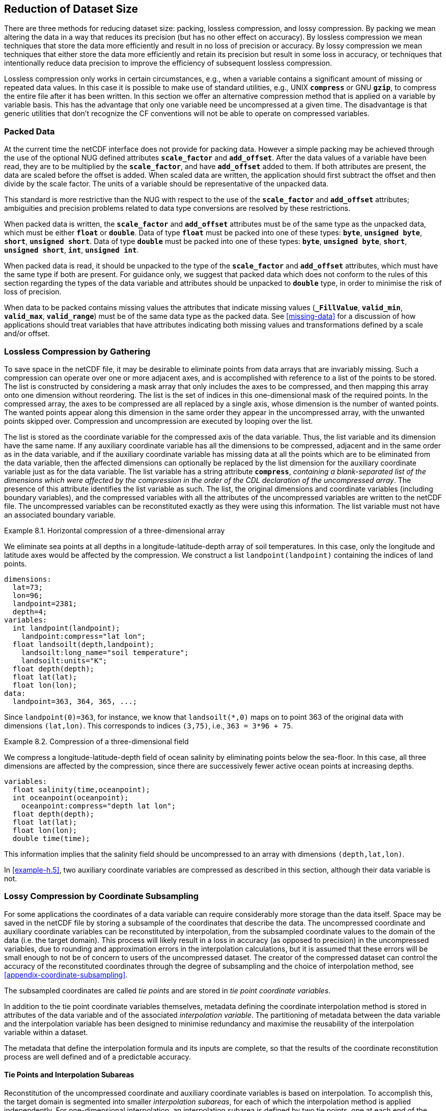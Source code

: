==  Reduction of Dataset Size 
:doc-part: 8
:figure: 0

There are three methods for reducing dataset size: packing, lossless compression, and lossy compression.
By packing we mean altering the data in a way that reduces its precision (but has no other effect on accuracy).
By lossless compression we mean techniques that store the data more efficiently and result in no loss of precision or accuracy.
By lossy compression we mean techniques that either store the data more efficiently and retain its precision but result in some loss in accuracy, or techniques that intentionally reduce data precision to improve the efficiency of subsequent lossless compression.

Lossless compression only works in certain circumstances, e.g., when a variable contains a significant amount of missing or repeated data values.
In this case it is possible to make use of standard utilities, e.g., UNIX **`compress`** or GNU **`gzip`**, to compress the entire file after it has been written.
In this section we offer an alternative compression method that is applied on a variable by variable basis.
This has the advantage that only one variable need be uncompressed at a given time.
The disadvantage is that generic utilities that don't recognize the CF conventions will not be able to operate on compressed variables.

[[packed-data, Section 8.1, "Packed Data"]]
=== Packed Data

At the current time the netCDF interface does not provide for packing data.
However a simple packing [aqua-background]#may# be achieved through the use of the [aqua-background]#optional# NUG defined attributes **`scale_factor`** and **`add_offset`**.
After the data values of a variable have been read, they are to be multiplied by the **`scale_factor`**, and have **`add_offset`** added to them.
If both attributes are present, the data are scaled before the offset is added.
When scaled data are written, the application [aqua-background]#should# first subtract the offset and then divide by the scale factor.
The units of a variable [aqua-background]#should# be representative of the unpacked data.

This standard is more restrictive than the NUG with respect to the use of the **`scale_factor`** and **`add_offset`** attributes; ambiguities and precision problems related to data type conversions are resolved by these restrictions.

When packed data is written, the **`scale_factor`** and **`add_offset`** attributes [aqua-background]#must# be of the same type as the unpacked data, which [aqua-background]#must# be either **`float`** or **`double`**. Data of type **`float`** [aqua-background]#must# be packed into one of these types: **`byte`**, **`unsigned byte`**, **`short`**, **`unsigned short`**. Data of type **`double`** [aqua-background]#must# be packed into one of these types: **`byte`**, **`unsigned byte`**, **`short`**, **`unsigned short`**, **`int`**, **`unsigned int`**.

When packed data is read, it [aqua-background]#should# be unpacked to the type of the **`scale_factor`** and **`add_offset`** attributes, which [aqua-background]#must# have the same type if both are present. For guidance only, we [lime-background]#suggest# that packed data which does not conform to the rules of this section regarding the types of the data variable and attributes [aqua-background]#should# be unpacked to **`double`** type, in order to minimise the risk of loss of precision.

When data to be packed contains missing values the attributes that indicate missing values (**`_FillValue`**, **`valid_min`**, **`valid_max`**, **`valid_range`**) [aqua-background]#must# be of the same data type as the packed data.
See <<missing-data>> for a discussion of how applications [aqua-background]#should# treat variables that have attributes indicating both missing values and transformations defined by a scale and/or offset.

[[compression-by-gathering, Section 8.2, "Lossless Compression by Gathering"]]
=== Lossless Compression by Gathering

To save space in the netCDF file, it [aqua-background]#may# be desirable to eliminate points from data arrays that are invariably missing.
Such a compression [lime-background]#can# operate over one or more adjacent axes, and is accomplished with reference to a list of the points to be stored.
The list is constructed by considering a mask array that only includes the axes to be compressed, and then mapping this array onto one dimension without reordering.
The list is the set of indices in this one-dimensional mask of the [aqua-background]#required# points.
In the compressed array, the axes to be compressed are all replaced by a single axis, whose dimension is the number of wanted points.
The wanted points appear along this dimension in the same order they appear in the uncompressed array, with the unwanted points skipped over.
Compression and uncompression are executed by looping over the list.

The list is stored as the coordinate variable for the compressed axis of the data variable.
Thus, the list variable and its dimension have the same name.
If any auxiliary coordinate variable has all the dimensions to be compressed, adjacent and in the same order as in the data variable, and if the auxiliary coordinate variable has missing data at all the points which are to be eliminated from the data variable, then the affected dimensions [lime-background]#can# optionally be replaced by the list dimension for the auxiliary coordinate variable just as for the data variable.
The list variable has a string attribute **`compress`**, __containing a blank-separated list of the dimensions which were affected by the compression in the order of the CDL declaration of the uncompressed array__.
The presence of this attribute identifies the list variable as such.
The list, the original dimensions and coordinate variables (including boundary variables), and the compressed variables with all the attributes of the uncompressed variables are written to the netCDF file.
The uncompressed variables [lime-background]#can# be reconstituted exactly as they were using this information.
The list variable [aqua-background]#must not# have an associated boundary variable.

[[horiz-compression-of-three-d-array-ex]]
[caption="Example 8.1. "]
.Horizontal compression of a three-dimensional array
====
We eliminate sea points at all depths in a longitude-latitude-depth array of soil temperatures.
In this case, only the longitude and latitude axes would be affected by the compression.
We construct a list `landpoint(landpoint)` containing the indices of land points. 

----
dimensions:
  lat=73;
  lon=96;
  landpoint=2381;
  depth=4;
variables:
  int landpoint(landpoint);
    landpoint:compress="lat lon";
  float landsoilt(depth,landpoint);
    landsoilt:long_name="soil temperature";
    landsoilt:units="K";
  float depth(depth);
  float lat(lat);
  float lon(lon);
data:
  landpoint=363, 364, 365, ...;
----
Since `landpoint(0)=363`, for instance, we know that `landsoilt(*,0)` maps on to point 363 of the original data with dimensions `(lat,lon)`.
This corresponds to indices `(3,75)`, i.e., `363 = 3*96 + 75`.
====

[[compression-of-three-d-field-ex]]
[caption="Example 8.2. "]
.Compression of a three-dimensional field
====
We compress a longitude-latitude-depth field of ocean salinity by eliminating points below the sea-floor.
In this case, all three dimensions are affected by the compression, since there are successively fewer active ocean points at increasing depths. 

----
variables:
  float salinity(time,oceanpoint);
  int oceanpoint(oceanpoint);
    oceanpoint:compress="depth lat lon";
  float depth(depth);
  float lat(lat);
  float lon(lon);
  double time(time);
----
This information implies that the salinity field [aqua-background]#should# be uncompressed to an array with dimensions `(depth,lat,lon)`.
====

In <<example-h.5>>, two auxiliary coordinate variables are compressed as described in this section, although their data variable is not.

[[compression-by-coordinate-subsampling, Section 8.3, "Lossy Compression by Coordinate Subsampling"]]
=== Lossy Compression by Coordinate Subsampling

For some applications the coordinates of a data variable [lime-background]#can# [lime-background]#require# considerably more storage than the data itself.
Space [aqua-background]#may# be saved in the netCDF file by storing a subsample of the coordinates that describe the data.
The uncompressed coordinate and auxiliary coordinate variables [lime-background]#can# be reconstituted by interpolation, from the subsampled coordinate values to the domain of the data (i.e. the target domain).
This process will likely result in a loss in accuracy (as opposed to precision) in the uncompressed variables, due to rounding and approximation errors in the interpolation calculations, but it is assumed that these errors will be small enough to not be of concern to users of the uncompressed dataset.
The creator of the compressed dataset [lime-background]#can# control the accuracy of the reconstituted coordinates through the degree of subsampling and the choice of interpolation method, see <<appendix-coordinate-subsampling>>.

The subsampled coordinates are called __tie points__ and are stored in
__tie point coordinate variables__.

In addition to the tie point coordinate variables themselves, metadata defining the coordinate interpolation method is stored in attributes of the data variable and of the associated __interpolation variable__.
The partitioning of metadata between the data variable and the interpolation variable has been designed to minimise redundancy and maximise the reusability of the interpolation variable within a dataset.

The metadata that define the interpolation formula and its inputs are complete, so that the results of the coordinate reconstitution process are well defined and of a predictable accuracy.

[[compression-by-coordinate-subsampling-tie-points-and-interpolation-subareas, Section 8.3.1, "Tie Points and Interpolation Subareas"]]
==== Tie Points and Interpolation Subareas

Reconstitution of the uncompressed coordinate and auxiliary coordinate variables is based on interpolation.
To accomplish this, the target domain is segmented into smaller __interpolation subareas__, for each of which the interpolation method is applied independently.
For one-dimensional interpolation, an interpolation subarea is defined by two tie points, one at each end of the interpolation subarea; for two-dimensional interpolation, an interpolation subarea is defined by four tie points, one at each corner of a rectangular area aligned with the domain axes; etc.
For the reconstitution of the uncompressed coordinate and auxiliary coordinate variables within an interpolation subarea, the interpolation method is [lime-background]#permitted# to access its defining tie points, and no others.

As an interpolation method relies on the regularity and continuity of the coordinate values within each interpolation subarea, special attention [aqua-background]#must# be given to the case when uncompressed coordinates contain discontinuities.
A discontinuity [lime-background]#could# be an overlap or a gap in the coordinates' coverage, or a change in cell size or cell alignment.
As an example, such discontinuities are common in remote sensing data and [aqua-background]#may# be caused by combinations of the instrument scan motion, the motion of the sensor platform and changes in the instrument scan mode.
When discontinuities are present, the domain is first divided into multiple __continuous areas__, each of which is free of discontinuities.
When no discontinuities are present, the whole domain is a single continuous area.
Following this step, each continuous area is segmented into interpolation subareas.
The processes of generating interpolation subareas for a domain without discontinuities and for a domain with discontinuities is illustrated in <<interpolation_subarea_generation>>, and described in more detail in <<appendix-coordinate-subsampling>>.

For each __interpolated dimension__, i.e. a target domain dimension for which coordinate interpolation is [aqua-background]#required#, the locations of the tie point coordinates are defined by a corresponding __tie point index variable__, which also indicates the locations of the continuous areas (<<compression-by-coordinate-subsampling-tie-point-index-mapping>>).

The interpolation subareas within a continuous area do not overlap, ensuring that each coordinate of an interpolated dimension is computed from a unique interpolation subarea.
These interpolation subareas, however, share the tie point coordinates that define their common boundaries.
Such a shared tie point coordinate [lime-background]#can# only be located in one of a pair of adjacent interpolation subareas, which is always the first of the pair in index space.
For instance, in <<interpolation_subarea_generation>>, the interpolation subarea labelled `(0,0)` contains all four of its tie point coordinates, and the interpolation subarea `(0,1)` only contains two of them.
When applied for a given interpolation subarea, interpolation methods (such as those described in <<appendix-coordinate-subsampling>>) [aqua-background]#must# ensure that reconstituted coordinate points are only generated inside the interpolation subarea being processed, even if some of the tie point coordinates lie outside of that interpolation subarea.

Adjacent interpolation subareas that are in different continuous areas never share tie point coordinates, as consequence of the grid discontinuity between them.
This results in a different number of tie point coordinates in the two cases shown in <<interpolation_subarea_generation>>.

For each interpolated dimension, the number of interpolation subareas is equal to the number of tie points minus the number of continuous areas.

Tie point coordinate variables for both coordinate and auxiliary coordinate variables [aqua-background]#must# be defined as numeric data types and are [lime-background]#not allowed# to have missing values.

[[interpolation_subarea_generation]]
[caption="Figure {doc-part}.{counter:figure}. ", reftext=Figure {doc-part}.{figure}]
[.text-center]
.Process for generating the interpolation subareas for a grid without discontinuities and for a grid with discontinuities.
image::images/ci_interpolation_subarea_generation_process.svg[,100%,pdfwidth=50vw,align="center"]

[[compression-by-coordinate-subsampling-coordinate-interpolation-attribute, Section 8.3.2, "Coordinate Interpolation Attribute"]]
==== Coordinate Interpolation Attribute

To indicate that coordinate interpolation is [aqua-background]#required#, a **`coordinate_interpolation`** attribute [aqua-background]#must# be defined for a data variable.
This is a string attribute that both identifies the tie point coordinate variables, and maps non-overlapping subsets of them to their corresponding interpolation variables.
It is a blank-separated list of words of the form "__tie_point_coordinate_variable: [tie_point_coordinate_variable: ...] interpolation_variable [tie_point_coordinate_variable: [tie_point_coordinate_variable: ...] interpolation_variable ...]__".
For example, to specify that the tie point coordinate variables `lat` and `lon` are to be interpolated according to the interpolation variable `bi_linear` [lime-background]#could# be indicated with `lat: lon: bi_linear`.

[[compression-by-coordinate-subsampling-interpolation-variable, Section 8.3.3, "Interpolation Variable"]]
==== Interpolation Variable

The method used to uncompress the tie point coordinate variables is described by an interpolation variable that acts as a container for the attributes that define the interpolation technique and the parameters that [aqua-background]#should# be used.
The variable [aqua-background]#should# be a scalar (i.e. it has no dimensions) of arbitrary type, and the value of its single element is immaterial.

The interpolation method [aqua-background]#must# be identified in one of two ways.
Either by the **`interpolation_name`** attribute, which takes a string value that contains the method's name, or else by the **`interpolation_description`** attribute, which takes a string value that contains a non-standardized description of the method.
These attributes [aqua-background]#must not# be both set.

The valid values of **`interpolation_name`** are given in <<appendix-coordinate-subsampling>>.
This appendix describes the interpolation technique for each method, and [aqua-background]#optional# interpolation variable attributes for configuring the interpolation process.

If a standardized interpolation name is not given, the interpolation variable [aqua-background]#must# have an **`interpolation_description`** attribute defined instead, containing a description of the non-standardised interpolation (in a similar manner to a long name being used instead of a standard name).
This description is free text that [lime-background]#can# take any form (including fully qualified URLs, for example).
Whilst it is [aqua-background]#recommended# that a standardised interpolation is provided, the alternative is provided to promote interoperability in cases where a well defined user community needs to use sophisticated interpolation techniques that [aqua-background]#may# also be under development.

The definition of the interpolation method, however it is specified, [aqua-background]#may# include instructions to treat groups of physically related coordinates simultaneously, if such tie points are present.
For example, there are cases where longitudes cannot be interpolated without considering the corresponding latitudes.
It is up to the interpolation description to describe how such coordinates are to be identified (e.g. it [aqua-background]#may# be that such tie point coordinate variables [lime-background]#require# particular units or standard names).

Note that the interpolation method is always applied on a per interpolation subarea basis, for which the construction of the uncompressed coordinates [aqua-background]#may# only access those tie points that define the extent of the of the interpolation subarea.

In addition to the **`interpolation_name`** and **`interpolation_description`** attributes described in this section, further attributes of the interpolation variable are described in <<compression-by-coordinate-subsampling-tie-point-mapping-attribute>> and <<compression-by-coordinate-subsampling-interpolation-parameters>>, <<compression-by-coordinate-subsampling-interpolation-of-cell-boundaries>> and <<compression-by-coordinate-subsampling-interpolation-method-implementation>>.

[[compression-by-coordinate-subsampling-dimensions,Section 8.3.4, "Subsampled, Interpolated and Non-Interpolated Dimensions"]]
==== Subsampled, Interpolated and Non-Interpolated Dimensions

For each interpolation variable identified in the **`coordinate_interpolation`** attribute, all of the associated tie point coordinate variables [aqua-background]#must# share the same set of one or more dimensions.
This set of dimensions [aqua-background]#must# correspond to the set of dimensions of the uncompressed coordinate or auxiliary coordinate variables, such that each of these dimensions [aqua-background]#must# be either the uncompressed dimension itself, or a dimension that is to be interpolated to the uncompressed dimension.

Dimensions of the tie point coordinate variable which are to be interpolated are called __subsampled dimensions__, and the corresponding data variable dimensions are called __interpolated dimensions__, while those for which no interpolation is [aqua-background]#required#, being the same in the data variable and the tie point coordinate variable, are called __non-interpolated dimensions__.
The dimensions of a tie point coordinate variable [aqua-background]#must# contain at least one  subsampled dimension, for each of which the corresponding interpolated dimension cannot be included.

The size of a subsampled dimension will be less than the size of the corresponding interpolated dimension.
For example, if the interpolated dimensions are `xc = 30` and `yc = 10`, interpolation [lime-background]#could# be applied in both of these dimensions, based on tie point variables of the dimensions `tp_xc = 4` and `tp_yc = 2`.
Here, `tp_xc` is the subsampled dimension related to the interpolated dimension `xc`, and `tp_yc` is the  subsampled dimension related to the interpolated dimension `yc`.

The presence of non-interpolated dimensions in the tie point coordinate variable impacts the interpolation process in that there [aqua-background]#must# be a separate application of the interpolation method for each combination of indices of the non-interpolated dimensions.
For example, if `xc = 30` is an interpolated dimension and `yc = 10` is a non-interpolated dimension, interpolation [lime-background]#could# be applied in the `xc` dimension only, based on tie point variables that have the subsampled dimension `tp_xc = 4` and the non-interpolated dimension `yc = 10`.
The interpolation in the `xc` dimension would then be repeated for each of the 10 indices of the `yc` non-interpolated dimension.

[[compression-by-coordinate-subsampling-tie-point-mapping-attribute, Section 8.3.5, "Tie Point Mapping Attribute"]]
==== Tie Point Mapping Attribute

The **`tie_point_mapping`** attribute provides mapping at two levels.
It associates interpolated dimensions with the corresponding subsampled dimensions, and for each of these sets of corresponding dimensions, it associates index values of the interpolated dimension with index values of the subsampled dimension, thereby uniquely associating the tie points with their corresponding location in the target domain.

The mappings are stored in the interpolation variable's **`tie_point_mapping`** attribute that contains a blank-separated list of words of the form __"interpolated_dimension: tie_point_index_variable subsampled_dimension [interpolation_subarea_dimension] [interpolated_dimension: ...]"__, the details of which are described in the following two sections.

[[compression-by-coordinate-subsampling-tie-point-dimension-mapping, Section 8.3.6, "Tie Point Dimension Mapping"]]
==== Tie Point Dimension Mapping

The **`tie_point_mapping`** attribute defined above associates each interpolated dimension with its corresponding subsampled dimension and, if [aqua-background]#required#, its corresponding __interpolation subarea dimension__ that defines the number of interpolation subareas which partition the interpolated dimension.
It is only [aqua-background]#required# to associate an interpolated dimension  to an interpolation subarea dimension in the case that the interpolation subarea dimension is spanned by an interpolation parameter variable, as described in <<compression-by-coordinate-subsampling-interpolation-parameters>>.
If an interpolation subarea dimension is provided, then it [aqua-background]#must# be the second of the two named dimensions following the tie point index variable.

Note that the size of an interpolation subarea dimension is, by definition, the size of the corresponding subsampled dimension minus the number of continuous areas.

An overview of the different dimensions for coordinate interpolation is shown in <<ci_dimensions_overview>>.

[[ci_dimensions_overview]]
[caption="Figure {doc-part}.{counter:figure}. ", reftext=Figure {doc-part}.{figure}]
[.text-center]
.Overview of the different dimensions for coordinate interpolation.
image::images/ci_dimensions_overview.svg[,80%,pdfwidth=50vw,align="center"]

[[compression-by-coordinate-subsampling-tie-point-index-mapping, Section 8.3.7, "Tie Point Index Mapping"]]
==== Tie Point Index Mapping

The **`tie_point_mapping`** attribute defined in <<compression-by-coordinate-subsampling-tie-point-mapping-attribute>> identifies for each subsampled dimension a tie point index variable.
The tie point index variable defines the relationship between the indices of the subsampled dimension and the indices of its corresponding interpolated dimension.

A tie point index variable is a one-dimensional integer variable that [aqua-background]#must# span the subsampled dimension.
Each tie point index variable value is a zero-based index of the related interpolated dimension which maps an element of that interpolated dimension to the corresponding location in the subsampled dimension.

The tie point index values [aqua-background]#must# be strictly monotonically increasing.
The location in index space of a continuous area boundary that relates to a grid discontinuity (<<compression-by-coordinate-subsampling-tie-points-and-interpolation-subareas>>) is indicated by a pair of adjacent tie point index values differing by one.
In this case, each tie point index of the pair defines a boundary of a different continuous area.
As a consequence, any pair of tie point index values that defines an extent of an interpolation subarea [aqua-background]#must# differ by two or more, i.e. in general, an interpolation subarea spans at least two points in each of its interpolated dimensions.
Interpolation subareas that are the first in index space of a continuous area, in one or more of the subsampled dimensions are, however, special.
These interpolation subareas contain tie points at both of the subarea boundaries with respect to those subsampled dimensions and so [aqua-background]#must# span at least three points in the corresponding interpolated dimensions (see <<interpolation_subarea_generation>>).

For instance, in example <<example-Two-dimensional-tie-point-interpolation>> the tie point coordinate variables represent a subset of the target domain and the tie point index variable `int x_indices(tp_xc)` contains the indices `x_indices = 0, 9, 19, 29` that identify the location in the interpolated dimension `xc` of size 30.
The corresponding **`tie_point_mapping`** attribute of the interpolation variable is `xc: x_indices tp_xc  yc: y_indices tp_yc`.

[[example-Two-dimensional-tie-point-interpolation]]
[caption="Example 8.3. "]
.Two-dimensional tie point interpolation
====
----
dimensions:
  xc = 30;
  yc = 10;
  tp_xc = 4 ;
  tp_yc = 2 ;

variables:
  // Data variable
  float Temperature(yc, xc) ;
    Temperature:standard_name = "air_temperature" ;
    Temperature:units = "K" ;
    Temperature:coordinate_interpolation = "lat: lon: bl_interpolation" ;

  // Interpolation variable
  char bl_interpolation ;
    bl_interpolation:interpolation_name = "bi_linear" ;
    bl_interpolation:tie_point_mapping = "xc: x_indices tp_xc  yc: y_indices tp_yc"  ;
    bl_interpolation:computational_precision = "64" ;

  // tie point coordinate variables
  double lat(tp_yc, tp_xc) ;
    lat:units = "degrees_north" ;
    lat:standard_name = "latitude" ;
  double lon(tp_yc, tp_xc) ;
    lon:units = "degrees_east" ;
    lon:standard_name = "longitude" ;

  // Tie point index variables
  int y_indices(tp_yc) ;
  int x_indices(tp_xc) ;

data:
  x_indices = 0, 9, 19, 29 ;
  y_indices = 0, 9 ;
  ...
----
====

[[example-1d-interpolation-of-2d-domain]]
[caption="Example 8.4. "]
.One-dimensional tie point interpolation of two-dimensional domain.
====
----
dimensions:
  xc = 30;
  yc = 10;
  tp_xc = 4 ;

variables:
  // Data variable
  float Temperature(yc, xc) ;
    Temperature:standard_name = "air_temperature" ;
    Temperature:units = "K" ;
    Temperature:coordinate_interpolation = "lat: lon: l_interpolation" ;

  // Interpolation variables
  char l_interpolation ;
    l_interpolation:interpolation_name = "linear" ;
    l_interpolation:tie_point_mapping = "xc: x_indices tp_xc"  ;
    l_interpolation:computational_precision = "64" ;

  // tie point coordinate variables
  double lat(yc, tp_xc) ;
    lat:units = "degrees_north" ;
    lat:standard_name = "latitude" ;
  double lon(yc, tp_xc) ;
    lon:units = "degrees_east" ;
    lon:standard_name = "longitude" ;

  // Tie point index variables
  int x_indices(tp_xc) ;

data:
  x_indices = 0, 9, 19, 29 ;
  ...
----
====

[[compression-by-coordinate-subsampling-interpolation-parameters, Section 8.3.8, "Interpolation Parameters"]]
==== Interpolation Parameters

The interpolation variable attribute **`interpolation_parameters`** [aqua-background]#may# be used to provide extra information to the interpolation process.
This attribute names __interpolation parameter variables__ that provide values for coefficient terms in the interpolation equation, or for any other terms that configure the interpolation process.
The **`interpolation_parameters`** attribute takes a string value, the string comprising blank-separated elements of the form `"term: variable"`, where `term` is a case-insensitive keyword that defines one of the terms in the interpolation method's definition given in <<appendix-coordinate-subsampling>>, and `variable` is the name of the interpolation parameter variable that contains the values for that term.
The order of elements is not significant.
Any numerical term that is specified as [aqua-background]#optional# in <<appendix-coordinate-subsampling>> and is omitted from the **`interpolation_parameters`** attribute [aqua-background]#should# be assumed to be zero.

The **`interpolation_parameters`** attribute [aqua-background]#may# only be provided if [lime-background]#allowed# by the definition of the interpolation method.
Interpolation parameters [aqua-background]#may# always be provided to non-standardized interpolation methods.

The interpolation parameters are [lime-background]#not permitted# to contain absolute coordinate information, such as additional tie points, but [aqua-background]#may# contain relative coordinate information, for example an offset with respect to a tie point or with respect to a combination of tie points.
This is to ensure that interpolation methods are equally applicable to both coordinate and bounds interpolation.

The interpolation parameter variable dimensions [aqua-background]#must# include, for all of the interpolated dimensions, either the associated subsampled dimension or the associated interpolation subarea dimension.
Additionally, any subset of zero or more of the non-interpolated dimensions of the tie point coordinate variable are [lime-background]#permitted# as interpolation parameter variable dimensions.

The application of an interpolation parameter variable is independent of its non-interpolated dimensions, but depends on its set of subsampled dimensions and interpolation subarea dimensions:

* If the set only contains subsampled dimensions, then the variable provides values for every tie point and therefore equally applicable to the interpolation subareas that share that tie point, see example a) in <<ci_interpolation_parameters>>;
* If the set only contains interpolation subarea dimensions, then the variable provides values for every interpolation subarea and therefore only applicable to that interpolation subarea, see example b) in <<ci_interpolation_parameters>>;
* If the set contains both subsampled dimensions and interpolation subarea dimensions, then the variable’s values are to be shared by the interpolation subareas that are adjacent along each of the specified subsampled dimensions.
This case is akin to the values being defined at the interpolation subarea boundaries, and therefore equally applicable to the interpolation subareas that share that boundary, see example c) and d) in <<ci_interpolation_parameters>>;

[[ci_interpolation_parameters]]
[caption="Figure {doc-part}.{counter:figure}. ", reftext=Figure {doc-part}.{figure}]
[.text-center]
.Through combination of dimensions, interpolation parameter variables [aqua-background]#may# provide values for a) interpolation subareas sharing a tie point, b) each interpolation subarea,  c) and d) interpolation subareas sharing a boundary.
image::images/ci_interpolation_coefficients.svg[,100%,pdfwidth=50vw,align="center"]

[[example-VIIRS]]
[caption="Example 8.5. "]
.Multiple interpolation variables with interpolation parameter attributes.
====
----
dimensions :
  // VIIRS I-Band (375 m resolution imaging)
  track = 1536 ;
  scan = 6400 ;
  // Tie points and interpolation subareas
  tp_track = 96 ;  // 48 VIIRS scans
  tp_scan = 205 ;
  subarea_track = 48 ;   // track interpolation subarea
  subarea_scan= 200 ;    // scan interpolation subarea
  // Time, stored at scan-start and scan-end of each scan
  tp_time_scan = 2;

variables:
  // VIIRS I-Band Channel 04
  float I04_radiance(track, scan) ;
    I04_radiance:coordinate_interpolation = "lat: lon: tp_interpolation  t: time_interpolation" ;
    I04_radiance:standard_name = "toa_outgoing_radiance_per_unit_wavelength" ;
    I04_radiance:units = "W m-2 sr-1 m-1" ;
  float I04_brightness_temperature(track, scan) ;
    I04_brightness_temperature:coordinate_interpolation = "lat: lon: tp_interpolation  t: time_interpolation" ;
    I04_brightness_temperature:standard_name = "brightness_temperature" ;
    I04_brightness_temperature:units = "K" ;

  // Interpolation variable
  char tp_interpolation ;
    tp_interpolation:interpolation_name = "bi_quadratic_latitude_longitude" ;
    tp_interpolation:tie_point_mapping = "track: track_indices tp_track subarea_track
                                          scan: scan_indices tp_scan subarea_scan" ;
    tp_interpolation:interpolation_parameters =
         "ce1: ce1  ca2: ca2  ce3: ce3 interpolation_subarea_flags: interpolation_subarea_flags" ;
    tp_interpolation:computational_precision = "32" ;

  // Interpolation parameters
  short ce1(tp_track , subarea_scan) ;
  short ca2(subarea_track , tp_scan) ;
  short ce3(subarea_track, subarea_scan) ;
  byte interpolation_subarea_flags(subarea_track , subarea_scan) ;
    interpolation_subarea_flags:valid_range = 1b, 7b ;
    interpolation_subarea_flags:flag_masks = 1b, 2b, 4b ;
    interpolation_subarea_flags:flag_meanings =
         "location_use_3d_cartesian
          sensor_direction_use_3d_cartesian
          solar_direction_use_3d_cartesian" ;

  // Tie point index variables
  int track_indices(tp_track) ;   // shared by tp_interpolation and time_interpolation
  int scan_indices(tp_scan) ;
  int time_scan_indices(tp_time_scan)

  // Tie points
  float lat(tp_track, tp_scan) ;
    lat:standard_name = "latitude" ;
    lat:units = "degrees_north" ;
  float lon(tp_track, tp_scan) ;
    lon:standard_name = "longitude" ;
    lon:units = "degrees_east" ;

  // Time interpolation variable
  char time_interpolation ;
    time_interpolation:interpolation_name = "bi_linear" ;
    time_interpolation:tie_point_mapping = "track: track_indices tp_track scan: time_scan_indices tp_time_scan"  ;
    time_interpolation:computational_precision = "64" ;

  // Time tie points
  double t(tp_track, tp_time_scan) ;
    t:standard_name = "time" ;
    t:units = "days since 1990-1-1 0:0:0" ;
----

This example demonstrates the use of multiple interpolation variables, the reusability of the interpolation variable between data variables of different dimensions and the use of the interpolation parameter attribute.

====

[[example-grid-mapping-and-interpolation-with-time-not-interpolated]]
[caption="Example 8.6. "]
.Combining a grid mapping and coordinate interpolation, with time as a non-interpolated dimension.
====
----
dimensions:
  y = 228;
  x = 306;
  time = 41;

  // Tie point dimensions
  tp_y = 58;
  tp_x = 52;

variables:
  // Data variable
  float Temperature(time, y, x) ;
    Temperature:standard_name = "air_temperature" ;
    Temperature:units = "K" ;
    Temperature:grid_mapping = "lambert_conformal" ;
    Temperature:coordinate_interpolation = "lat: lon: bi_linear x: linear_x y: linear_y" ;

  int lambert_conformal ;
    lambert_conformal:grid_mapping_name = "lambert_conformal_conic" ;
    lambert_conformal:standard_parallel = 25.0 ;
    lambert_conformal:longitude_of_central_meridian = 265.0 ;
    lambert_conformal:latitude_of_projection_origin = 25.0 ;

  // Interpolation variables
  char bi_linear ;
    bi_linear:interpolation_name = "bi_linear" ;
    bi_linear:tie_point_mapping = "y: y_indices tp_y  x: x_indices tp_x"  ;
    bi_linear:computational_precision = "64" ;

  char linear_x ;
    linear_x:interpolation_name = "linear" ;
    linear_x:tie_point_mapping = "x: x_indices tp_x" ;
    linear_x:computational_precision = "64" ;

  char linear_y ;
    linear_y:interpolation_name = "linear" ;
    linear_y:tie_point_mapping = "y: y_indices tp_y" ;
    linear_y:computational_precision = "64" ;

  // tie point coordinate variables
  double time(time) ;
    time:standard_name = "time" ;
    time:units = "days since 2021-03-01" ;
  double y(time, tp_y) ;
    y:units = "km" ;
    y:standard_name = "projection_y_coordinate" ;
  double x(time, tp_x) ;
    x:units = "km" ;
    x:standard_name = "projection_x_coordinate" ;
  double lat(time, tp_y, tp_x) ;
    lat:units = "degrees_north" ;
    lat:standard_name = "latitude" ;
  double lon(time, tp_y, tp_x) ;
    lon:units = "degrees_east" ;
    lon:standard_name = "longitude" ;

  // Tie point index variables
  int y_indices(tp_y) ;
    y_indices:long_name = "Mapping of y dimension to its ",
                          "corresponding tie point dimension" ;
  int x_indices(tp_x) ;
    x_indices:long_name = "Mapping of x dimension to its ",
                          "corresponding tie point dimension" ;
----

In this the projection coordinates are two-dimensional, but are only linearly interpolated in one of their dimensions - the one which is given by the **`tie_point_mapping`** attribute.

====

[[compression-by-coordinate-subsampling-interpolation-of-cell-boundaries, Section 8.3.9, "Interpolation of Cell Boundaries"]]
==== Interpolation of Cell Boundaries

Coordinates [aqua-background]#may# have cell bounds.
For the case that the reconstituted cells are contiguous and have exactly two cell bounds along each interpolated dimension, cell bounds of interpolated dimensions [lime-background]#can# be stored as __bounds tie points__ and reconstituted through interpolation.
In this process, the coordinate tie points are a prerequisite for the bounds tie points and the same interpolation method used for the coordinate interpolation is used for the bounds interpolation.

For the reconstituted coordinates, cell bounds are stored separately for each coordinate point, as shown in the left part of <<figure_interpolation_of_cell_boundaries>> for the example of 2D bounds.
Since the cell bounds are contiguous, bounds points of adjacent cells will coincide and so the full set of bounds points [aqua-background]#may# be represented as a grid, comparable to the coordinate points grid.
In the middle part of <<figure_interpolation_of_cell_boundaries>>, both the reconstituted bounds points grid and the reconstituted coordinate points grid are shown for a continuous area, where each bounds point [aqua-background]#may# be shared by up to four cells.

Bounds interpolation uses the same tie point index variables and therefore the same tie point cells as coordinate interpolation.
One of the vertices of each coordinate tie point cell is chosen as the bounds tie point for the cell.
It is selected as the vertex of the tie point cell that is the closest to the boundary of the interpolation subarea with respect to each interpolated dimension.
For the example of 2D bounds, the resulting set of bounds tie points are marked in <<figure_interpolation_of_cell_boundaries>>, where the selected vertices are those closest to the corners of the interpolation subareas.

Note that within a continuous area, there is one more reconstituted bounds point than there are reconstituted coordinate points in each dimension.
For this reason, a  virtual __interpolated bounds dimension__ is introduced for each dimension, having a size equal to the size of the interpolated dimension plus one.
This dimension is used for solely descriptive purposes, and is not [aqua-background]#required# in a compressed dataset. 

[[figure_interpolation_of_cell_boundaries]]
[caption="Figure {doc-part}.{counter:figure}. ", reftext=Figure {doc-part}.{figure}]
[.text-center]
.Example of 2D bounds interpolation showing the bounds tie points and reconstituted bound points within a continuous area consisting of four interpolation subareas. The dimensions are shown for one of the two axes only. The index relationship between coordinate point indices and the related bound points indices is indicated.
image::images/ci_bounds_interpolation.svg[,100%,pdfwidth=50vw,align="center"]

Both the process of compressing bounds and the process of uncompressing bounds [lime-background]#requires# the steps to be carried out for a full continuous area, however, individual continuous areas [lime-background]#can# be processed independently.
In the following description of these processes, indices relative to the origin of each continuous area are used for the interpolated dimension and the interpolated bounds dimension.
Consequently, for both coordinate tie points and bounds tie points, the first point in index space of the continuous area has got index 0 in all the interpolated dimensions and interpolated bounds dimensions, respectively.

Note that the numbering of the bounds `B0`, `B1`, etc, in this section is identical to the numbering in <<cell-boundaries>>.

A bounds tie point is located in the same interpolation subarea  as its corresponding coordinate tie point.
The interpolation subareas do not overlap, ensuring that each bound point is computed from a unique interpolation subarea, see also the description of interpolation subareas in <<compression-by-coordinate-subsampling-tie-points-and-interpolation-subareas>>.
That bounds are computed only once ensures that the reconstituted bounds are contiguous.

For the generation of bounds tie points as part of the process of compressing bounds, the indices of the corresponding coordinate tie points are available in the tie point index variables, see <<compression-by-coordinate-subsampling-tie-point-index-mapping>>.

[[compressing_one_dimensional, "Compressing one-dimensional coordinate bounds"]]
**Compressing one-dimensional coordinate bounds** +
In the one-dimensional case, a coordinate point at index `i` in the interpolated dimension will be bounded by the two bounds:

----
B0 = (n0) = (i)
B1 = (n1) = (i+1)
----

where `n` is the bound index in the interpolated bound dimension.

For one-dimensional bound interpolation, an interpolation subarea is defined by two bounds tie points.
The full set of bounds tie points is formed by appending, for each continuous area of the domain, the bound point `B0` of the first coordinate tie points of the continuous area, followed by the bound points `B1` of all subsequent coordinate tie point of the continuous area.

[[compressing_two_dimensional, "Compressing two-dimensional coordinate bounds"]]
**Compressing two-dimensional coordinate bounds** +
In the two-dimensional case, a coordinate point at indices `(j, i)` in the interpolated dimension will be bounded by the four bounds:

----
B0 = (n0, m0) = (j, i)
B1 = (n1, m1) = (j, i+1)
B3 = (n3, m3) = (j+1, i)
B2 = (n2, m2) = (j+1, i+1)
----

where `(n, m)` are the bounds point indices in the interpolated bound dimensions.

For two-dimensional bound interpolation, an interpolation subarea is defined by four bounds tie points.
The full set of bounds tie points is formed by appending, for each continuous area of the domain, the bound point `B0` of the coordinate tie point at origin the of the continuous area `(0, 0)`, followed by the bound points `B1` of all remaining coordinate tie point of the continuous area with index `j = 0`, followed by the bound points `B3` of all remaining coordinate tie point of the continuous area with index `i = 0`, followed by the bound points `B2` of all remaining coordinate tie point of the continuous area.

**Bounds Tie Point Attribute and Bounds Tie Point Variable** +
A **`bounds_tie_points`** attribute [aqua-background]#must# be defined for each tie point coordinate variable corresponding to reconstituted coordinates with cell boundaries.
It is a single word of the form __“bounds_tie_point_variable”__ that identifies a bounds tie point variable, containing a bounds tie point coordinate value for each tie point stored in its tie point coordinate variable, and therefore the bounds tie point variable has the same set of dimensions as its tie point coordinate variable.
An example of the usage of the **`bounds_tie_points`** is shown in <<example-interpolation-of-cell-boundaries>>.
Since a bounds tie point variable is considered to be part of a tie point coordinate variable’s metadata, it is not necessary to provide it with attributes such as long_name and units, following the same rules as for the bounds of an uncompressed coordinate variable, see <<cell-boundaries>>.

**Uncompressing coordinate bounds** +
The reconstitution of the full set of bounds from the bounds tie point is a two-step process.
In a first step, which [aqua-background]#must# be carried out for a full continuous area at a time, each bound point is reconstituted by interpolation between the bounds tie points within each interpolation subarea, using the same interpolation method as defined for the ordinary tie points.
This step results in a grid of bound points spanning the interpolated bound dimensions.
In a second step the reconstituted bounds vertices are replicated to the boundary variables of the reconstituted coordinates.

**Uncompressing one-dimensional coordinate bounds** +
For one-dimensional coordinate bounds, in the second step of the process, for each index `i` of the interpolated dimension, the two bounds of the boundary variable are set to the value of the interpolated bounds point grid at the indices `B0`  and `B1`, respectively, where the indices are defined above under <<compressing_one_dimensional>>.

**Uncompression of two-dimensional coordinate bounds** +
For two-dimensional coordinate bounds, in the second step of the process, for each index pair `(j, i)` of the interpolated dimension, the four bounds of the boundary variable is set to the value of the interpolated bounds point grid at index pairs `B0`, `B1`, `B2` and `B3`, respectively, where the index pairs are defined above under <<compressing_two_dimensional>>.

[[example-interpolation-of-cell-boundaries, Interpolation of 2D Cell Boundaries corresponding to Figure 8.4]]
[caption="Example 8.7. "]
.Interpolation of 2D Cell Boundaries corresponding to <<figure_interpolation_of_cell_boundaries>>
====
----
dimensions:
  ic = 10;
  itp = 3;

  jc = 10;
  jtp = 3;

variables:
  // Data variable
  float Temperature(jc, ic) ;
    Temperature:standard_name = "air_temperature" ;
    Temperature:units = "K" ;
    Temperature:coordinate_interpolation = "lat: lon: bl_interpolation" ;

  // Interpolation variable
  char bl_interpolation ;
    bl_interpolation:interpolation_name = "bi_linear" ;
    bl_interpolation:tie_point_mapping = "ic: i_indices itp  jc: j_indices jtp"  ;
    bl_interpolation:computational_precision = "64" ;

  // Tie point index variables
  int i_indices(itp) ;
  int j_indices(jtp) ;

  // Tie point coordinate variables
  double lat(jtp, itp) ;
    lat:units = "degrees_north" ;
    lat:standard_name = "latitude" ;
    lat:bounds_tie_points = "lat_bounds" ;

  double lon(jtp, itp) ;
    lon:units = "degrees_east" ;
    lon:standard_name = "longitude" ;
    lon:bounds_tie_points = "lon_bounds" ;

  // Bounds tie point variables
  double lat_bounds(jtp, itp) ;
  double lon_bounds(jtp, itp) ;

----
====

[[compression-by-coordinate-subsampling-interpolation-method-implementation, Section 8.3.10, "Interpolation Method Implementation"]]
==== Interpolation Method Implementation

The accuracy of the reconstituted coordinates depends mainly on the degree of subsampling and the choice of interpolation method, both of which are set by the creator of the dataset.
The accuracy and reproducibility will also depend, however, on how the interpolation method is implemented and on the computer platform carrying out the computations.
To facilitate a good level of reproducibility of the processes of compressing and uncompressing coordinates, requirements are placed on the specification of interpolation methods and on stating the computational precision.

**Interpolation Method Specification** +
The interpolation method specifications provided in <<appendix-coordinate-subsampling>> are complete in their description of steps and formulas [aqua-background]#required# for compressing and uncompressing coordinate data. Formulas are structured in a way that encourages an efficient implementation of the interpolation method in a high-level programming language.
For instance, expressions that are constant within a computational loop [aqua-background]#should# be externalised from that loop.

**Computational Precision Attribute** +
The data creator [aqua-background]#shall# specify the floating-point arithmetic precision used during the preparation and validation of the compressed coordinates by setting the interpolation variable’s **`computational_precision**` attribute to one of the following values:

[cols="3,10"]
|===============
| ** Value ** | ** Description**
| "32" | 32-bit floating-point arithmetic, comparable to the binary32 standard in [<<IEEE_754>>]
| "64" | 64-bit floating-point arithmetic, comparable to the binary64 standard in [<<IEEE_754>>]
|===============

Using the given computational precision in the interpolation computations is a necessary, but not sufficient, condition for the data user to be able to reconstitute the coordinates to an accuracy comparable to that intended by the data creator.
For instance, a **`computational_precision**` value of **`"64"**` would specify that, using the same implementation and hardware as the creator of the compressed dataset, sufficient accuracy [lime-background]#could not# be reached when using a floating-point precision lower than 64-bit floating-point arithmetic in the interpolation computations [aqua-background]#required# to reconstitute the coordinates.

[[lossy-compression-via-quantization, Section 8.4, "Lossy Compression via Quantization"]]
=== Lossy Compression via Quantization

Geoscientific models and measurements generate false floating-point precision (scientifically meaningless data bits) that wastes storage space.
False precision [lime-background]#can# mislead (by implying noise is signal) and is scientifically pointless.
Quantization algorithms [lime-background]#can# eliminate false precision, usually by rounding the least significant bits of <<IEEE_754>> floating-point mantissas to zeros.
(Quantization of integer types, although theoretically [lime-background]#allowed#, is not covered by this convention.)
The quantized results are valid <<IEEE_754>> values---no special software or decoder is necessary to read them.
Importantly, the quantized bits compress more efficiently than random bits.
Thus quantization is sometimes referred to as a form of lossy compression although, strictly speaking, quantization only pre-conditions data for more efficient compression by a subsequent compressor.

The CF conventions of this section define a metadata framework to record quantization properties alongside quantized floating-point data variables.
The goals are twofold.
First, to inform interested users how, and to what degree, the quantized data differ from the original unquantized data, which are not stored in the dataset and [aqua-background]#may# no longer exist.
Second, to provide the necessary provenance metadata for users to reproduce the data transformations on the same or other raw data.
These conventions also [lime-background]#allow# users to better understand the precision that data producers expect from source models or measurements.

These conventions [aqua-background]#must not# be used with data variables of integer type.
They [aqua-background]#must not# be used with any variable, even if it is also a data variable, that serves as a coordinate variable, or is named by a **`coordinates`**, **`formula_terms`** or **`cell_measures`** attribute of any other variable.
This is because variables that provide metadata or are used in computation of domain metrics are often known to the highest precision possible, and degrading the precision of metadata properties [aqua-background]#may# have unintended side effects on the accuracy of subsequent operations such as regridding, interpolation, and conservation checks.
These variables [lime-background]#can# include spatial and temporal coordinate variables (e.g., **`latitude`**, **`longitude`**, **`level`**, **`time`**), properties derived from these coordinates (e.g., **`area`**, **`volume`**), and variables referenced by the **`formula_terms`** attribute of a coordinate variable.

[[quantization-variables, Section 8.4.1, "Quantization Variables"]]
==== Quantization variables

A quantization variable describes a quantization algorithm via a collection of attached attributes.
It is of arbitrary type since it contains no data.
Its purpose is to act as a container for the generic attributes of a quantization algorithm.
Quantization variables are [aqua-background]#required# to have at least two attributes: **`algorithm`** and **`implementation`**.

The **`algorithm`** attribute names a specific quantization algorithm.
Four quantization algorithms are currently recognized: BitRound, BitGroom, DigitRound, and Granular BitRound.
The controlled vocabulary for these algorithms thus consists of **`bitround`**, **`bitgroom`**, **`digitround`**, and **`granular_bitround`**.
See <<quantization-algorithms-description>> for a brief summary of these algorithms.

The second attribute [aqua-background]#required# in a quantization variable is **`implementation`**.
This attribute contains unstandardized text that concisely conveys the algorithm provenance including the name of the library or client that performed the quantization, the software version, and any other information [aqua-background]#required# to disambiguate the source of the algorithm employed.
The text [aqua-background]#must# take the form "_software-name_ version _version-string_ [( _optional-information_ )]" such as
**`libnetcdf version 4.9.2`** in <<example-quantization-nsb-libnetcdf>>.

[[per-variable-quantization-attributes, Section 8.4.2, "Per-variable Quantization Attributes"]]
==== Per-variable quantization attributes

Each data variable that has been quantized [aqua-background]#must# include at least two attributes to describe the quantization.
First, all such data variables [aqua-background]#must# have a **`quantization`** attribute containing the name of the quantization variable describing the algorithm.
Second, all such variables [aqua-background]#must# record the specific parameter value used in the quantization algorithm.
The input parameter for all quantization algorithms determines the precision preserved by the algorithm.

BitRound retains the specified number of significant bits (NSB) in the IEEE mantissa, and quantizes the trailing bits.
All data variables quantized by BitRound [aqua-background]#must# record the NSB in the **`quantization_nsb`** attribute.
Note that BitRound __counts only explicitly represented mantissa bits__.
It does not include the most-significant-bit with value 1 that implicitly begins all <<IEEE_754>> mantissas.
Thus **`quantization_nsb`** is an integer type attribute with **`1 \<= NSB \<= 23`** for data type **`float`** or **`real`**, and **`1 \<= NSB \<= 52`** for data type **`double`**.

The BitGroom, Granular BitRound, and DigitRound algorithms guarantee preservation of a specified number of significant digits (NSD) in base 10 representation.
The actual number of mantissa bits quantized depends on the algorithm.
Thus all data variables quantized by BitGroom, Granular BitRound, or DigitRound [aqua-background]#must# have a corresponding attribute **`quantization_nsd`**.
The value of **`quantization_nsd`** is an integer with **`1 \<= NSD \<= 7`** for data type **`float`** or **`real`**, and **`1 \<= NSD \<= 15`** for data type **`double`**.

[[example-quantization-nsb-libnetcdf]]
[caption="Example 8.8. "]
.Quantization performed by BitRound algorithm in libnetcdf
====
----
  variables:
    char quantization_info ;
      quantization_info:algorithm = "bitround" ;
      quantization_info:implementation = "libnetcdf version 4.9.2" ;

    float ps(time,lat,lon) ;
      ps:_QuantizeBitRoundNumberOfSignificantBits = 9 ;
      ps:quantization = "quantization_info" ;
      ps:quantization_nsb = 9 ;
      ps:standard_name = "surface_air_pressure" ;
      ps:units = "Pa" ;
----
Note how the same NSB is reported in two attributes of the data variable **`ps`**.
The quantization variable (**`quantization_info`**) **`implementation`** attribute reveals that the netCDF library applied the BitRound algorithm.
The netCDF library wrote the system-defined **`_QuantizeBitRoundNumberOfSignificantBits`** attribute <<NetCDF>> which contains the same parameter value as the CF **`quantization_nsb`** attribute (see the main text for further details).
====

[[example-quantization-nsd-multiple-variables-nco]]
[caption="Example 8.9. "]
.Quantization performed by Granular BitRound algorithm in NCO
====
Quantization of different variables to different levels often makes good scientific sense. Here the pressure variable **`ps`** has four significant digits of precision while the temperature variable **`ts`** retains only three significant digits. 
----
  variables:
    char quantization_info ;
      quantization_info:algorithm = "granular_bitround" ;
      quantization_info:implementation = "NCO version 5.2.7" ;

    float ps(time,lat,lon) ;
      ps:standard_name = "surface_air_pressure" ;
      ps:units = "Pa" ;
      ps:quantization = "quantization_info" ;
      ps:quantization_nsd = 4 ;

    float ts(time) ;
      ts:standard_name = "surface_temperature" ;
      ts:units = "K" ;
      ts:quantization = "quantization_info" ;
      ts:quantization_nsd = 3 ;
----
Both variables were quantized by the same algorithm and so utilize the same quantization variable.
**`quantization_info`** reveals that the Granular BitRound algorithm in NCO performed the quantization.
Since the netCDF library did not perform the quantization, there is no system-defined underscored quantization attribute.
====

[[quantization-algorithms-description, Section 8.4.3, "Description of Quantization Algorithms"]]
==== Description of quantization algorithms

This section briefly describes and contrasts each recognized **`quantize`** algorithm and points to further documentation.
BitRound is also called the "round-to-nearest" method <<KRD21>> and the "half-to-even" method <<Kou21>>.
This is the default <<IEEE_754>> rounding method and is bias-free and conservative for random distributions of numbers.
BitRound is preferred when the number of significant bits (NSB) to retain is known.

The other **`quantize`** algorithms guarantee to preserve a given number of significant (base-10 representation) digits (NSD).
Their quantization errors never exceed half of the unit value at the NSD decimal place <<Zen16>>.
BitGroom <<Zen16>> appeared first, though is now known to be suboptimal in accuracy <<Kou21>> and in compressibility compared to later methods.
DigitRound <<DCG19>> has superior compressibility for a given NSD compared to BitGroom.
Granular BitRound combines the DigitRound approach for compressibility with the BitRound approach for quantization.
Granular BitRound and DigitRound are both good choices when the NSD to retain is known.

The netCDF C and Fortran libraries [lime-background]#can# directly invoke BitRound, BitGroom, and Granular BitRound [<<NetCDF>>].
The netCDF library attaches a long, system-defined attribute to every data variable that it quantizes, such as 
**`_QuantizeBitRoundNumberOfSignificantBits = 9`** in <<example-quantization-nsb-libnetcdf>>.
The leading underscore indicates that the netCDF library wrote this attribute <<NUG>>.
Any variable that has the library-defined attribute [aqua-background]#must#, in addition, contain the corresponding CF metadata.
Example 8.9 shows how the CF metadata [lime-background]#might# appear for other (non-netCDF library) implementations of **`quantize`** algorithms.
